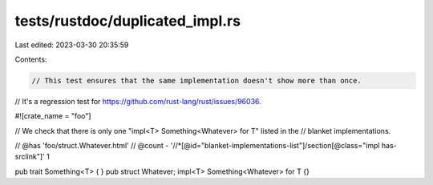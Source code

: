 tests/rustdoc/duplicated_impl.rs
================================

Last edited: 2023-03-30 20:35:59

Contents:

.. code-block:: rs

    // This test ensures that the same implementation doesn't show more than once.
// It's a regression test for https://github.com/rust-lang/rust/issues/96036.

#![crate_name = "foo"]

// We check that there is only one "impl<T> Something<Whatever> for T" listed in the
// blanket implementations.

// @has 'foo/struct.Whatever.html'
// @count - '//*[@id="blanket-implementations-list"]/section[@class="impl has-srclink"]' 1

pub trait Something<T> { }
pub struct Whatever;
impl<T> Something<Whatever> for T {}


